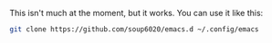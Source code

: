 This isn't much at the moment, but it works.
You can use it like this:
#+BEGIN_SRC bash
git clone https://github.com/soup6020/emacs.d ~/.config/emacs
#+END_SRC
